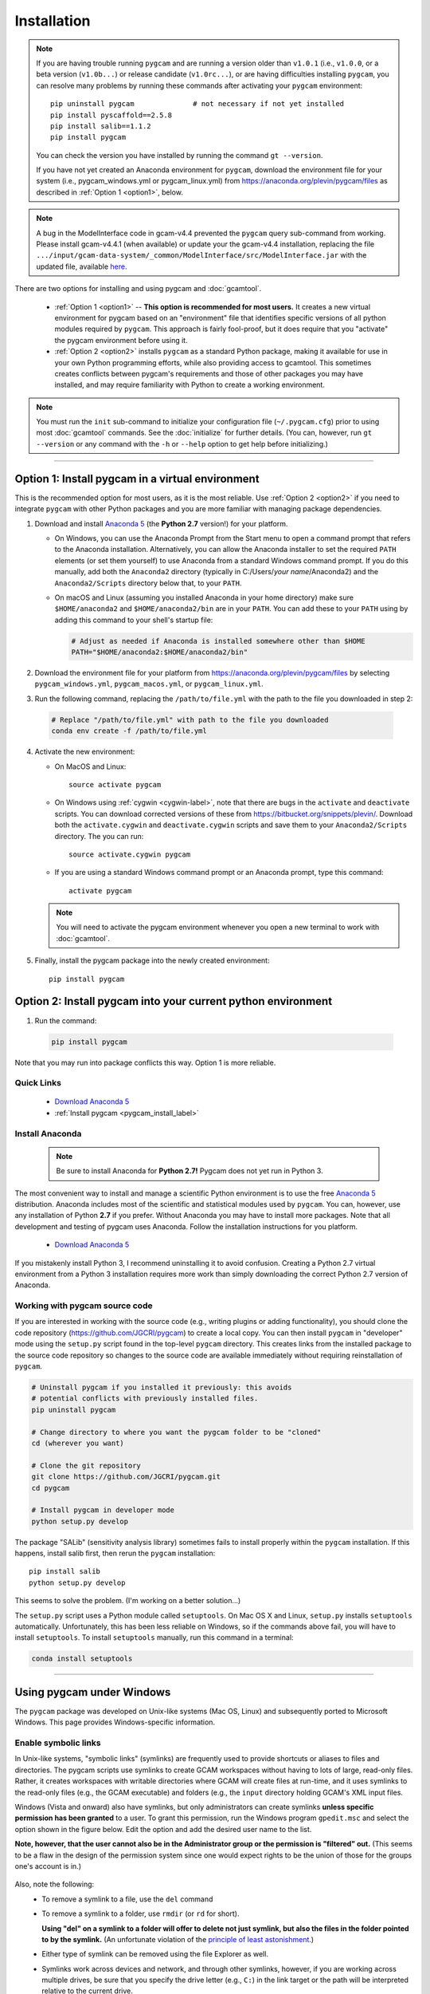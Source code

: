 Installation
==================

.. note::
   If you are having trouble running ``pygcam`` and are running a version older than
   ``v1.0.1`` (i.e., ``v1.0.0``, or a beta version (``v1.0b...``) or release candidate
   (``v1.0rc...``), or are having difficulties installing ``pygcam``, you can resolve many problems
   by running these commands after activating your ``pygcam`` environment::

     pip uninstall pygcam              # not necessary if not yet installed
     pip install pyscaffold==2.5.8
     pip install salib==1.1.2
     pip install pygcam

   You can check the version you have installed by running the command ``gt --version``.

   If you have not yet created an Anaconda environment for ``pygcam``, download the
   environment file for your system (i.e., pygcam_windows.yml or pygcam_linux.yml)
   from https://anaconda.org/plevin/pygcam/files as described in :ref:`Option 1 <option1>`,
   below.

.. note::
   A bug in the ModelInterface code in gcam-v4.4 prevented the ``pygcam``
   query sub-command from working. Please install gcam-v4.4.1 (when available)
   or update your the gcam-v4.4 installation, replacing the file
   ``.../input/gcam-data-system/_common/ModelInterface/src/ModelInterface.jar``
   with the updated file, available `here <https://github.com/JGCRI/pygcam/releases/download/v1.0rc5/ModelInterface.jar>`_.

There are two options for installing and using pygcam and :doc:`gcamtool`.

  - :ref:`Option 1 <option1>` -- **This option is recommended for most users.** It creates
    a new virtual environment for pygcam based
    on an "environment" file that identifies specific versions of all python modules required
    by ``pygcam``. This approach is fairly fool-proof, but it does require that you
    "activate" the pygcam environment before using it.

  - :ref:`Option 2 <option2>` installs ``pygcam`` as a standard Python package, making
    it available for use in your own Python programming efforts, while also providing
    access to gcamtool. This sometimes creates conflicts between pygcam's requirements
    and those of other packages you may have installed, and may require familiarity
    with Python to create a working environment.

.. note::

   You must run the ``init`` sub-command to initialize your configuration file
   (``~/.pygcam.cfg``) prior to using most :doc:`gcamtool` commands. See the
   :doc:`initialize` for further details. (You can, however, run ``gt --version``
   or any command with the ``-h`` or ``--help`` option to get
   help before initializing.)

-----------------------------------

.. _option1:

Option 1: Install pygcam in a virtual environment
---------------------------------------------------

This is the recommended option for most users, as it is the most reliable. Use
:ref:`Option 2 <option2>` if you need to integrate ``pygcam`` with other Python
packages and you are more familiar with managing package dependencies.

1. Download and install `Anaconda 5 <https://www.anaconda.com/download>`_
   (the **Python 2.7** version!) for your platform.

   * On Windows, you can use the Anaconda Prompt from the Start menu to open a
     command prompt that refers to the Anaconda installation. Alternatively, you can
     allow the Anaconda installer to set the required ``PATH`` elements (or set them yourself)
     to use Anaconda from a standard Windows command prompt. If you do this
     manually, add both the ``Anaconda2`` directory (typically in C:/Users/*your name*/Anaconda2)
     and the ``Anaconda2/Scripts`` directory below that, to your ``PATH``.

   * On macOS and Linux (assuming you installed Anaconda in your home directory) make sure
     ``$HOME/anaconda2`` and ``$HOME/anaconda2/bin`` are in your ``PATH``. You can add these to your
     ``PATH`` using by adding this command to your shell's startup file:

     .. code-block:: bash

        # Adjust as needed if Anaconda is installed somewhere other than $HOME
        PATH="$HOME/anaconda2:$HOME/anaconda2/bin"

2. Download the environment file for your platform from
   https://anaconda.org/plevin/pygcam/files by selecting
   ``pygcam_windows.yml``, ``pygcam_macos.yml``, or ``pygcam_linux.yml``.

3. Run the following command, replacing the ``/path/to/file.yml`` with the
   path to the file you downloaded in step 2:

  .. code-block:: bash

     # Replace "/path/to/file.yml" with path to the file you downloaded
     conda env create -f /path/to/file.yml

4. Activate the new environment:

   * On MacOS and Linux::

       source activate pygcam

   * On Windows using :ref:`cygwin <cygwin-label>`, note that there are bugs in the
     ``activate`` and ``deactivate`` scripts.
     You can download corrected versions of these from https://bitbucket.org/snippets/plevin/.
     Download both the ``activate.cygwin`` and ``deactivate.cygwin`` scripts and save them
     to your ``Anaconda2/Scripts`` directory. The you can run::

       source activate.cygwin pygcam

   * If you are using a standard Windows command prompt or an Anaconda prompt,
     type this command::

       activate pygcam

   .. note::

      You will need to activate the pygcam environment whenever you open a new
      terminal to work with :doc:`gcamtool`.

5. Finally, install the pygcam package into the newly created environment::

     pip install pygcam

.. seealso::

   See the `conda <https://conda.io/docs/user-guide/tasks/manage-environments.html>`_
   documentation for further details on managing environments.


.. _option2:

Option 2: Install pygcam into your current python environment
--------------------------------------------------------------

1. Run the command:

  .. code-block:: sh

     pip install pygcam

Note that you may run into package conflicts this way. Option 1 is more reliable.


Quick Links
^^^^^^^^^^^^^

  - `Download Anaconda 5 <https://www.anaconda.com/download>`_
  - :ref:`Install pygcam <pygcam_install_label>`


.. _install-anaconda:

Install Anaconda
^^^^^^^^^^^^^^^^^

  .. note::

     Be sure to install Anaconda for **Python 2.7!** Pygcam does not yet run in Python 3.

The most convenient way to install and manage a scientific Python environment
is to use the free `Anaconda 5 <https://www.anaconda.com/download>`_ distribution.
Anaconda includes most of the scientific and statistical modules used by ``pygcam``.
You can, however, use any installation of Python **2.7** if you prefer. Without
Anaconda you may have to install more packages. Note that all development and
testing of pygcam uses Anaconda. Follow the installation instructions for you
platform.

  - `Download Anaconda 5 <https://www.anaconda.com/download>`_

If you mistakenly install Python 3, I recommend uninstalling it to avoid confusion. Creating
a Python 2.7 virtual environment from a Python 3 installation requires more work than simply
downloading the correct Python 2.7 version of Anaconda.

  .. _pygcam_install_label:


Working with pygcam source code
^^^^^^^^^^^^^^^^^^^^^^^^^^^^^^^^^^^^^

If you are interested in working with the source code (e.g., writing plugins or
adding functionality), you should clone the code repository (https://github.com/JGCRI/pygcam)
to create a local copy. You can then install ``pygcam`` in "developer" mode using the ``setup.py``
script found in the top-level ``pygcam`` directory. This creates links from the
installed package to the source code repository so changes to the source code are
available immediately without requiring reinstallation of ``pygcam``.

.. code-block:: bash

   # Uninstall pygcam if you installed it previously: this avoids
   # potential conflicts with previously installed files.
   pip uninstall pygcam

   # Change directory to where you want the pygcam folder to be "cloned"
   cd (wherever you want)

   # Clone the git repository
   git clone https://github.com/JGCRI/pygcam.git
   cd pygcam

   # Install pygcam in developer mode
   python setup.py develop

The package "SALib" (sensitivity analysis library) sometimes fails to install
properly within the ``pygcam`` installation. If this happens, install salib
first, then rerun the ``pygcam`` installation::

  pip install salib
  python setup.py develop

This seems to solve the problem. (I'm working on a better solution...)

The ``setup.py`` script uses a Python module called ``setuptools``. On Mac OS X and
Linux, ``setup.py`` installs ``setuptools`` automatically. Unfortunately, this has
been less reliable on Windows, so if the commands above fail, you will have to install
``setuptools``. To install ``setuptools`` manually, run this command in a terminal:

.. code-block:: bash

   conda install setuptools

-----------------------------------


.. _windows-label:

Using pygcam under Windows
---------------------------

The ``pygcam`` package was developed on Unix-like systems (Mac OS, Linux) and
subsequently ported to Microsoft Windows. This page provides Windows-specific
information.


Enable symbolic links
^^^^^^^^^^^^^^^^^^^^^

In Unix-like systems, "symbolic links" (symlinks) are frequently used to provide shortcuts
or aliases to files and directories. The pygcam scripts use symlinks to create GCAM workspaces
without having to lots of large, read-only files. Rather, it creates workspaces with writable
directories where GCAM will create files at run-time, and it uses symlinks to the read-only
files (e.g., the GCAM executable) and folders (e.g., the ``input`` directory holding GCAM's
XML input files.

Windows (Vista and onward) also have symlinks, but only administrators can create symlinks
**unless specific permission has been granted** to a user. To grant this permission, run the
Windows program ``gpedit.msc`` and select the option shown in the figure below. Edit the option
and add the desired user name to the list.

**Note, however, that the user cannot also be in the Administrator
group or the permission is "filtered" out.** (This seems to be a flaw in the design of the
permission system since one would expect rights to be the union of those for the groups one's
account is in.)

  .. image:: images/symlinkPermission.jpg

Also, note the following:
  - To remove a symlink to a file, use the ``del`` command
  - To remove a symlink to a folder, use ``rmdir`` (or ``rd`` for short).

    **Using "del" on a symlink to a folder will offer to delete not just symlink,
    but also the files in the folder pointed to by the symlink.** (An unfortunate
    violation of the
    `principle of least astonishment <https://en.wikipedia.org/wiki/Principle_of_least_astonishment>`_.)

  - Either type of symlink can be removed using the file Explorer as well.

  - Symlinks work across devices and network, and through other symlinks, however, if you
    are working across multiple drives, be sure that you specify the drive letter (e.g., ``C:``)
    in the link target or the path will be interpreted relative to the current drive.

  - **Symlinks can be created only on the NT File System (NTFS), not on FAT or FAT32, or
    network-mounted drives in other formats (e.g., Mac OS).** This can be an issue if, for example,
    you want to keep your GCAM workspaces on an external drive. Pygcam will fail when trying to
    create symbolic links in those workspaces.

.. _cygwin-label:

Using Cygwin
^^^^^^^^^^^^^^

Windows' native command-line tools are fairly primitive. For folks new to running
commmand-line programs, I recommend installing the
(free, open-source) `Cygwin <https://www.cygwin.com/>`_ package, which is a set of
libraries and programs that provides a Linux-like experience under Windows.

Using ``bash`` will start you up the learning curve to use the GCAM Monte Carlo framework,
which currently runs only on Linux systems.
The ``bash`` shell (or your favorite alternative) offers numerous nice features. Exploring
those is left as an exercise for the reader.

Cygwin provides an installer GUI that lets you select which packages to install. There is
a huge set of packages, and you almost certainly won’t want all of it.

.. note::
   Don’t install Cygwin's version of python if you’re using Anaconda.
   Installing multiple versions of Python just confuses things.

Download the appropriate ``setup.exe`` version (usually the 64-bit version). Run it and, for
most people, just accept the defaults. You might choose a nearby server for faster downloads.

I recommend installing just these for now (easy to add more later):

  - under *Editors*

    - **nano** (a very simple text editor useful for modifying config files and such)

    Editors popular with programmers include ``emacs`` and ``vim``, though these have a steeper
    learning curve than ``nano``.

  - Under *shells*:

    - **bash-completion** (saves typing; see bash documentation online)

Anaconda activate and deactivate scripts
~~~~~~~~~~~~~~~~~~~~~~~~~~~~~~~~~~~~~~~~~~~~
There are bugs in the standard Anaconda2 ``activate`` and ``deactivate`` scripts that
cause these to function incorrectly under cygwin. You can download corrected versions of
these from https://bitbucket.org/snippets/plevin/.

Download both the ``activate.cygwin`` and ``deactivate.cygwin`` scripts and save them
to your ``Anaconda2/Scripts`` directory. The you can run::

       source activate.cygwin pygcam

to start using the ``pygcam`` environment, and::

       source deactivate.cygwin

to stop using it. (Necessary only if you need to switch to another Anaconda environment.)

----------------------------------------

Installing GCAM and Java
---------------------------

Regardless of how you've installed ``pygcam``, you will also need to install GCAM itself,
which in turn requires java.

This is a short guide to these topics since they are outside the scope of ``pygcam``.
See the `GCAM <https://github.com/JGCRI/gcam-core/releases>`_ website for the most
up-to-date information.

Quick Links
^^^^^^^^^^^^^

  - `Download install-gcam.py <https://raw.githubusercontent.com/JGCRI/pygcam/master/install-gcam.py>`_
  - `Download GCAM <https://github.com/JGCRI/gcam-core/releases>`_
  - `Download Java <http://www.oracle.com/technetwork/java/javase/downloads/jdk8-downloads-2133151.html>`_


Install GCAM
^^^^^^^^^^^^^^

gcam-v4.4
~~~~~~~~~~~
GCAM v4.4, which was release in November 2017, has single-file packages for macOS and Windows.
Download these from the `GCAM <https://github.com/JGCRI/gcam-core/releases>`_ release page.

For users building GCAM from source, you will need the both the source code (either the ``.zip``
or ``.tar.gz`` version) as well as ``data-system.tar.gz``: after unpacking the source files, change
directory to the ``input/gcam-data-system`` directory before untarring the data system files.

gcam-v4.3
~~~~~~~~~~~
You can follow the installation instructions on the `GCAM <https://github.com/JGCRI/gcam-core/releases>`_
web page, but some users have found these instructions confusing.

Alternatively, you can use my
`install-gcam.py <https://raw.githubusercontent.com/JGCRI/pygcam/master/install-gcam.py>`_ script
which handles downloading, unpacking, and setting up GCAM (which, on the Mac, this requires setting
a symbolic link to the java libraries, which the script handles for you.) Right click on the link
above and save the file to your system. To see the available command-line options, run the command:

.. code-block:: sh

   python install-gcam.py -h

::

 usage: install-gcam.py [-h] [-d DOWNLOADDIR] [-i INSTALLDIR] [-k] [-n] [-r]

 Install GCAM v4.3 on Windows, macOS, or Linux

 optional arguments:
   -h, --help            show this help message and exit
   -d DOWNLOADDIR, --downloadDir DOWNLOADDIR
                         The directory into which to download the required tar
                         files. Default is $HOME/.gcam-installation-tmp
   -i INSTALLDIR, --installDir INSTALLDIR
                         The directory into which to install GCAM 4.3. Default
                         is $HOME/gcam-v4.3-install-dir
   -k, --keepTarFiles    Keep the downloaded tar files rather than deleting
                         them.
   -n, --noRun           Print commands that would be executed, but don't run
                         them.
   -r, --reuseTarFiles   Use the already-downloaded tar files rather then
                         retrieving them again. Implies -k/--keepTarFiles.

The script requires Python 2.x (as does pygcam). If you have Python installed, you
can use it to run this script, which uses only standard modules. If you need to
install Python, follow the instructions for :ref:`installing Anaconda <install-anaconda>`,
then you can download and run the install script. The installation script runs on all three
GCAM platforms (MacOS, Windows, and Linux.)

Install Java
^^^^^^^^^^^^^^^^^^
You need a Java installation to run GCAM. If the link below doesn't work, find
the latest version of Java available from `Oracle <http://www.oracle.com>`_.

  - `Download Java <http://www.oracle.com/technetwork/java/javase/downloads/jdk8-downloads-2133151.html>`_

